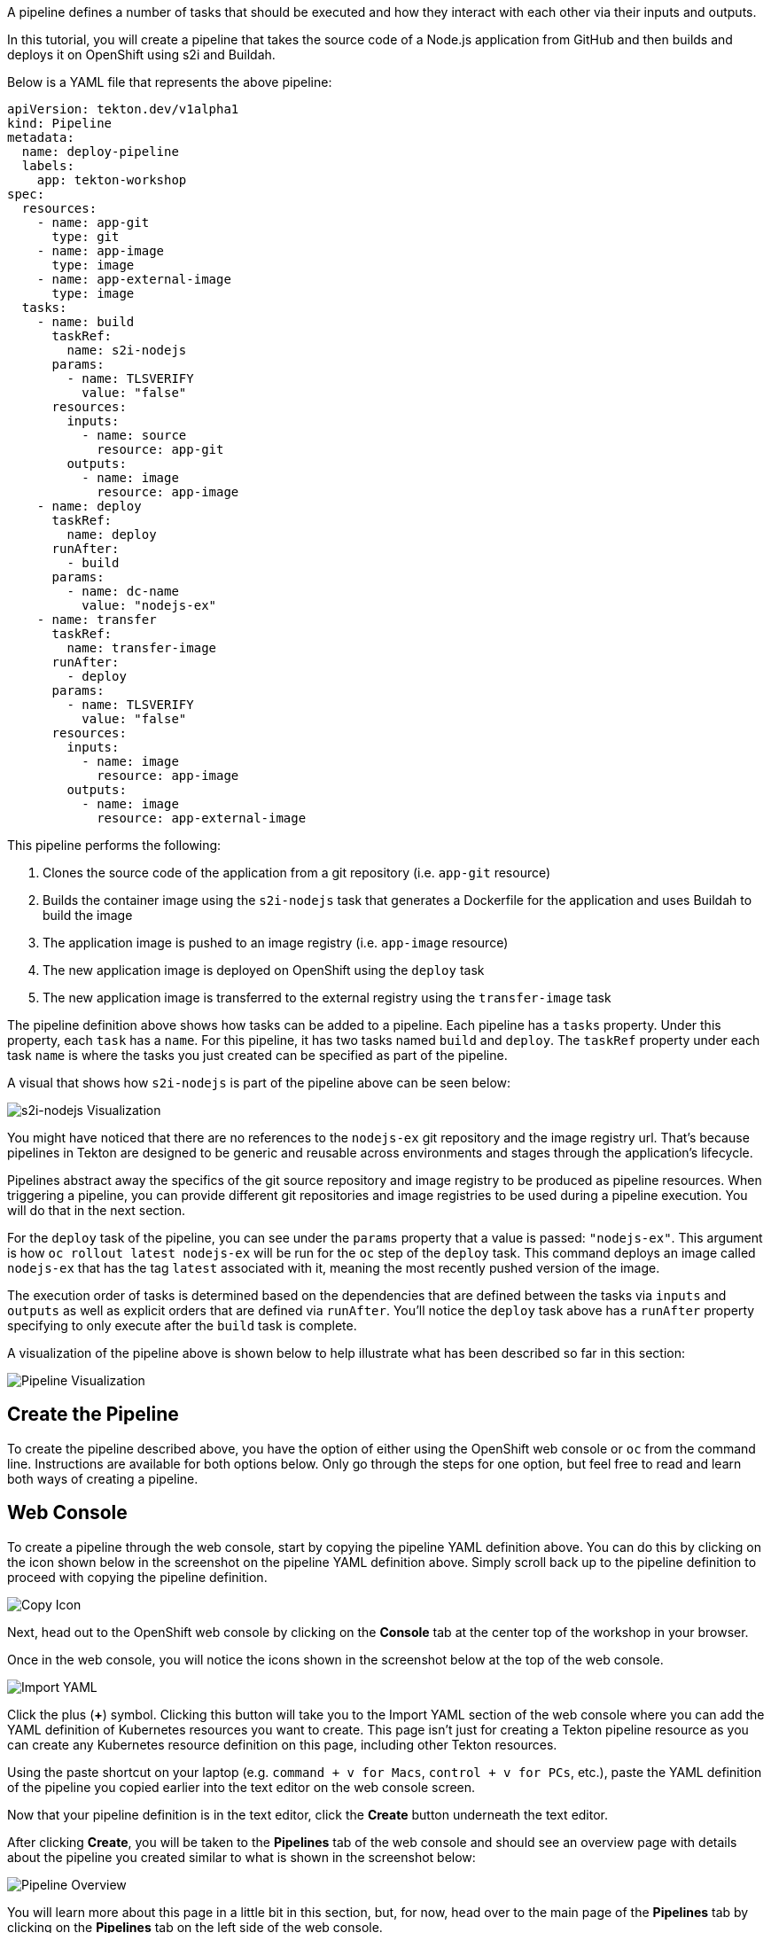 A pipeline defines a number of tasks that should be executed and how they interact
with each other via their inputs and outputs.

In this tutorial, you will create a pipeline that takes the source code of a Node.js
application from GitHub and then builds and deploys it on OpenShift using s2i and Buildah.

Below is a YAML file that represents the above pipeline:

[source,yaml,role=copy]
----
apiVersion: tekton.dev/v1alpha1
kind: Pipeline
metadata:
  name: deploy-pipeline
  labels:
    app: tekton-workshop
spec:
  resources:
    - name: app-git
      type: git
    - name: app-image
      type: image
    - name: app-external-image
      type: image
  tasks:
    - name: build
      taskRef:
        name: s2i-nodejs
      params:
        - name: TLSVERIFY
          value: "false"
      resources:
        inputs:
          - name: source
            resource: app-git
        outputs:
          - name: image
            resource: app-image
    - name: deploy
      taskRef:
        name: deploy
      runAfter:
        - build
      params:
        - name: dc-name
          value: "nodejs-ex"
    - name: transfer
      taskRef:
        name: transfer-image
      runAfter:
        - deploy
      params:
        - name: TLSVERIFY
          value: "false"
      resources:
        inputs:
          - name: image
            resource: app-image
        outputs:
          - name: image
            resource: app-external-image

----

This pipeline performs the following:

1. Clones the source code of the application from a git repository (i.e. `app-git` resource)
2. Builds the container image using the `s2i-nodejs` task that generates a Dockerfile for the application and uses Buildah to build the image
3. The application image is pushed to an image registry (i.e. `app-image` resource)
4. The new application image is deployed on OpenShift using the `deploy` task
5. The new application image is transferred to the external registry using the `transfer-image` task

The pipeline definition above shows how tasks can be added to a pipeline.
Each pipeline has a `tasks` property. Under this property, each `task` has a `name`.
For this pipeline, it has two tasks named `build` and `deploy`. The `taskRef` property under each
task `name` is where the tasks you just created can be specified as part of the pipeline.

A visual that shows how `s2i-nodejs` is part of the pipeline above can be seen below:

image:images/task-visual.png[s2i-nodejs Visualization]

You might have noticed that there are no references to the `nodejs-ex` git repository
and the image registry url. That's because pipelines in Tekton are designed to
be generic and reusable across environments and stages through the application's lifecycle.

Pipelines abstract away the specifics of the git source repository and image registry to be
produced as pipeline resources. When triggering a pipeline, you can provide different
git repositories and image registries to be used during a pipeline execution. You
will do that in the next section.

For the `deploy` task of the pipeline, you can see under the `params` property that
a value is passed: `"nodejs-ex"`. This argument is how `oc rollout latest nodejs-ex`
will be run for the `oc` step of the `deploy` task. This command deploys
an image called `nodejs-ex` that has the tag `latest` associated with it, meaning the
most recently pushed version of the image.

The execution order of tasks is determined based on the dependencies that are
defined between the tasks via `inputs` and `outputs` as well as explicit orders
that are defined via `runAfter`. You'll notice the `deploy` task above has a `runAfter`
property specifying to only execute after the `build` task is complete.

A visualization of the pipeline above is shown below to help illustrate what has been
described so far in this section:

image:images/pipeline-visual.png[Pipeline Visualization]

Create the Pipeline
-------------------

To create the pipeline described above, you have the option of either using the OpenShift web
console or `oc` from the command line. Instructions are available for both options below. Only
go through the steps for one option, but feel free to read and learn both ways of creating a pipeline.

Web Console
-----------

To create a pipeline through the web console, start by copying the pipeline YAML
definition above. You can do this by clicking on the icon shown below in the screenshot
on the pipeline YAML definition above. Simply scroll back up to the pipeline definition
to proceed with copying the pipeline definition.

image:images/copy-icon.png[Copy Icon]

Next, head out to the OpenShift web console by clicking on the
**Console** tab at the center top of the workshop in your browser.

Once in the web console, you will notice the icons shown in the screenshot below
at the top of the web console.

image:images/import-yaml.png[Import YAML]

Click the plus (**+**) symbol. Clicking this button will take you to the Import YAML
section of the web console where you can add the YAML definition of Kubernetes resources you
want to create. This page isn't just for creating a Tekton pipeline resource as you can
create any Kubernetes resource definition on this page, including other Tekton resources.

Using the paste shortcut on your laptop (e.g. `command + v for Macs`, `control + v for PCs`, etc.),
paste the YAML definition of the pipeline you copied earlier into the text editor on
the web console screen.

Now that your pipeline definition is in the text editor, click the **Create** button
underneath the text editor.

After clicking **Create**, you will be taken to the **Pipelines** tab of the web console
and should see an overview page with details about the pipeline you created similar
to what is shown in the screenshot below:

image:images/pipeline-overview.png[Pipeline Overview]

You will learn more about this page in a little bit in this section, but, for now, head over
to the main page of the **Pipelines** tab by clicking on the **Pipelines** tab on
the left side of the web console.

To continue with the workshop, head to the **Pipeline Web Console Features** portion
of this section, but also feel free to read about creating a pipeline through `oc`. Just
remember to not run the `oc create` command since you have already created your pipeline.

OpenShift CLI
-------------

The command below uses `oc` to take the pipeline definition from above from a
local directory and then creates it in your OpenShift project. Run the command below to
create the pipeline:

[source,bash,role=execute-1]
----
oc create -f pipeline/deploy-pipeline.yaml
----

You can see the pipeline you have created using `tkn`:

[source,bash,role=execute-1]
----
tkn pipeline ls
----

You can view the pipeline through the OpenShift web console by clicking on the
**Console** tab at the center top of the workshop in your browser.

Next, click on the **Pipelines** tab on the left side of the web console.

Pipeline Web Console Features
-----------------------------

Now that you have created your pipeline, you can view it via the OpenShift web console.
Make sure you are on the **Pipelines** tab main page of the web console.

Once on this page, you should see the pipeline you just created (i.e. `deploy-pipeline`)
listed like in the image below:

image:images/deploy-pipeline-console.png[deploy-pipeline Web Console]

The column **Last Run** will indicate the last pipeline run that has occurred for `deploy-pipeline`.
The **Last Run Status** will display whether a pipeline run succeeded or failed.
**Task Status** will show the status of each task that is running as part of `deploy-pipeline`.
Finally, **Last Run Time** will indicate how long ago the last pipeline run for `deploy-pipeline`
was.

By clicking on the three dots shown in the photo below to the right of the **Last Run Time**, you will see
how you can trigger a pipeline run from the web console using the **Start** or **Start Last Run** options
to start a pipeline run. The **Start Last Run** option is not available yet as `deploy-pipeline`
has never been executed yet. There is also a **Delete** option to remove pipelines from your
project namespace.

image:images/web-console-options.png[Web Console Options]

Click on the name `deploy-pipeline` under the **Name** column. This will take you to
an overview page that shows more information about `deploy-pipeline`, including tasks
on the pipeline.

This page also features tabs that show the YAML definition of the
pipeline resource created, all pipeline runs for `deploy-pipeline`, and the ability to
define parameters as well as resources for `deploy-pipeline`.

If you click on the **Resources** tab, you will see that `deploy-pipeline` requires
two pipeline resources: `app-git` and `app-image` as shown below:

image:images/pipeline-resources-console.png[Pipeline Resources Console]

You will need to create these resources so that `deploy-pipeline` has the proper git repo
input and knows where to push the resulting image for `nodejs-ex` to and transfers the same image to external registry.

Before moving on to the next section, click the **Pipelines** tab on the left side
of the web console to return to the **Pipelines** tab main page.

In the next section, you will focus on creating the `app-git` and `app-image` pipeline
resources. Clear your terminal before continuing:

[source,bash,role=execute-1]
----
clear
----
